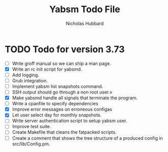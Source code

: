 # -*- mode:org;mode:auto-fill;fill-column:66 -*-
#+title: Yabsm Todo File
#+author: Nicholas Hubbard

* TODO Todo for version 3.73

- [ ] Write groff manual so we can ship a man page.
- [X] Write an rc init script for yabsmd.
- [ ] Add logging.
- [ ] Grub integration.
- [ ] Implement yabsm list snapshots command.
- [ ] SSH output should go through a non root user.»
- [X] Make yabsmd handle all signals that terminate the program.
- [ ] Write a cpanfile to specify dependencies
- [X] Improve error messages on erroneous configas
- [X] Let user select day for monthly snapshots.
- [ ] Write server authentication script to setup yabsm user.
- [ ] Improve test suite.
- [ ] Create Makefile that cleans the fatpacked scripts.
- [ ] Create a comment that shows the tree structure of a produced
      config in src/lib/Config.pm.
